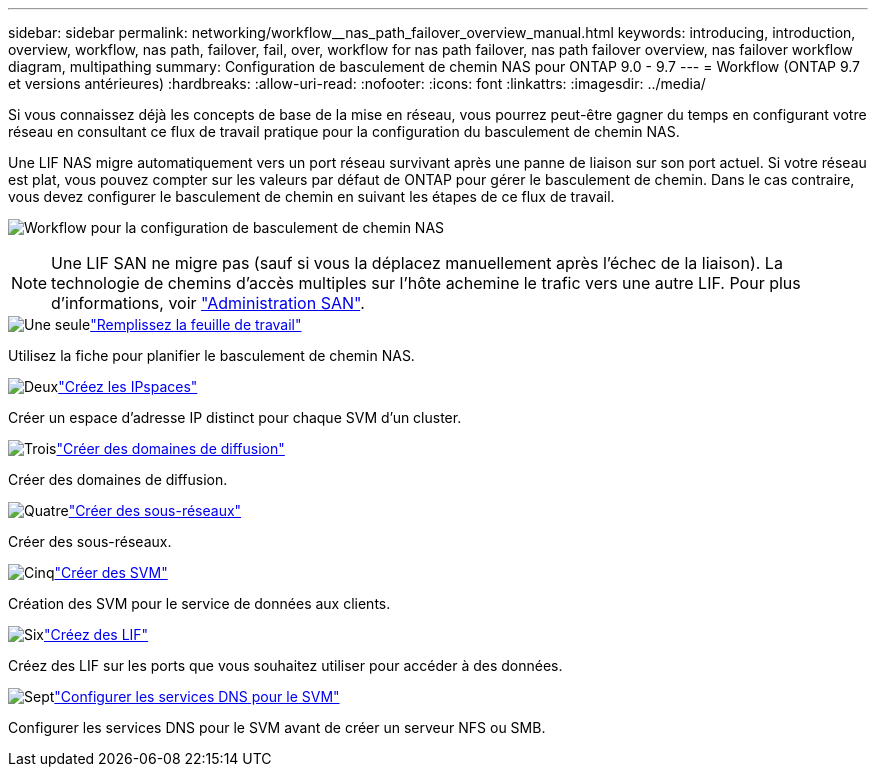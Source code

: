 ---
sidebar: sidebar 
permalink: networking/workflow__nas_path_failover_overview_manual.html 
keywords: introducing, introduction, overview, workflow, nas path, failover, fail, over, workflow for nas path failover, nas path failover overview, nas failover workflow diagram, multipathing 
summary: Configuration de basculement de chemin NAS pour ONTAP 9.0 - 9.7 
---
= Workflow (ONTAP 9.7 et versions antérieures)
:hardbreaks:
:allow-uri-read: 
:nofooter: 
:icons: font
:linkattrs: 
:imagesdir: ../media/


[role="lead"]
Si vous connaissez déjà les concepts de base de la mise en réseau, vous pourrez peut-être gagner du temps en configurant votre réseau en consultant ce flux de travail pratique pour la configuration du basculement de chemin NAS.

Une LIF NAS migre automatiquement vers un port réseau survivant après une panne de liaison sur son port actuel. Si votre réseau est plat, vous pouvez compter sur les valeurs par défaut de ONTAP pour gérer le basculement de chemin. Dans le cas contraire, vous devez configurer le basculement de chemin en suivant les étapes de ce flux de travail.

image:workflow_nas_failover2.png["Workflow pour la configuration de basculement de chemin NAS"]


NOTE: Une LIF SAN ne migre pas (sauf si vous la déplacez manuellement après l'échec de la liaison). La technologie de chemins d'accès multiples sur l'hôte achemine le trafic vers une autre LIF. Pour plus d'informations, voir link:../san-admin/index.html["Administration SAN"^].

.image:https://raw.githubusercontent.com/NetAppDocs/common/main/media/number-1.png["Une seule"]link:worksheet_for_nas_path_failover_configuration_manual.html["Remplissez la feuille de travail"]
[role="quick-margin-para"]
Utilisez la fiche pour planifier le basculement de chemin NAS.

.image:https://raw.githubusercontent.com/NetAppDocs/common/main/media/number-2.png["Deux"]link:create_ipspaces.html["Créez les IPspaces"]
[role="quick-margin-para"]
Créer un espace d'adresse IP distinct pour chaque SVM d'un cluster.

.image:https://raw.githubusercontent.com/NetAppDocs/common/main/media/number-3.png["Trois"]link:create_a_broadcast_domain97.html["Créer des domaines de diffusion"]
[role="quick-margin-para"]
Créer des domaines de diffusion.

.image:https://raw.githubusercontent.com/NetAppDocs/common/main/media/number-4.png["Quatre"]link:create_a_subnet.html["Créer des sous-réseaux"]
[role="quick-margin-para"]
Créer des sous-réseaux.

.image:https://raw.githubusercontent.com/NetAppDocs/common/main/media/number-5.png["Cinq"]link:create_svms.html["Créer des SVM"]
[role="quick-margin-para"]
Création des SVM pour le service de données aux clients.

.image:https://raw.githubusercontent.com/NetAppDocs/common/main/media/number-6.png["Six"]link:create_a_lif.html["Créez des LIF"]
[role="quick-margin-para"]
Créez des LIF sur les ports que vous souhaitez utiliser pour accéder à des données.

.image:https://raw.githubusercontent.com/NetAppDocs/common/main/media/number-7.png["Sept"]link:configure_dns_services_auto.html["Configurer les services DNS pour le SVM"]
[role="quick-margin-para"]
Configurer les services DNS pour le SVM avant de créer un serveur NFS ou SMB.
